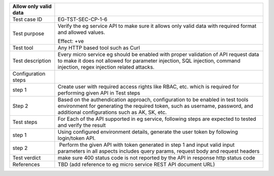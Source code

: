 +-----------------------+---------------------------------------------+
| Allow only valid data |                                             |
+=======================+=============================================+
| Test case ID          | EG-TST-SEC-CP-1-6                           |
+-----------------------+---------------------------------------------+
| Test purpose          | Verify the eg service API to make sure it   |
|                       | allows only valid data with required format |
|                       | and allowed values.                         |
|                       |                                             |
|                       | Effect: +ve                                 |
+-----------------------+---------------------------------------------+
| Test tool             | Any HTTP based tool such as Curl            |
+-----------------------+---------------------------------------------+
| Test description      | Every micro service eg should be enabled    |
|                       | with proper validation of API request data  |
|                       | to make it does not allowed for parameter   |
|                       | injection, SQL injection, command           |
|                       | injection, regex injection related attacks. |
+-----------------------+---------------------------------------------+
| Configuration steps   |                                             |
+-----------------------+---------------------------------------------+
| step 1                | Create user with required access rights     |
|                       | like RBAC, etc. which is required for       |
|                       | performing given API in Test steps          |
+-----------------------+---------------------------------------------+
| Step 2                | Based on the authendication approach,       |
|                       | configuration to be enabled in test tools   |
|                       | environment for generating the required     |
|                       | token, such as username, password, and      |
|                       | additional configurations such as AK, SK,   |
|                       | etc.                                        |
+-----------------------+---------------------------------------------+
| Test steps            | For Each of the API supported in eg         |
|                       | service, following steps are expected to    |
|                       | tested and verify the result                |
+-----------------------+---------------------------------------------+
| step 1                | Using configured environment details,       |
|                       | generate the user token by following        |
|                       | login/token API.                            |
+-----------------------+---------------------------------------------+
| step 2                |  Perform the given API with token generated |
|                       | in step 1 and input valid input parameters  |
|                       | in all aspects includes query params,       |
|                       | request body and request headers            |
+-----------------------+---------------------------------------------+
| Test verdict          | make sure 400 status code is not reported   |
|                       | by the API in response http status code     |
+-----------------------+---------------------------------------------+
| References            | TBD (add reference to eg micro service REST |
|                       | API document URL)                           |
+-----------------------+---------------------------------------------+
